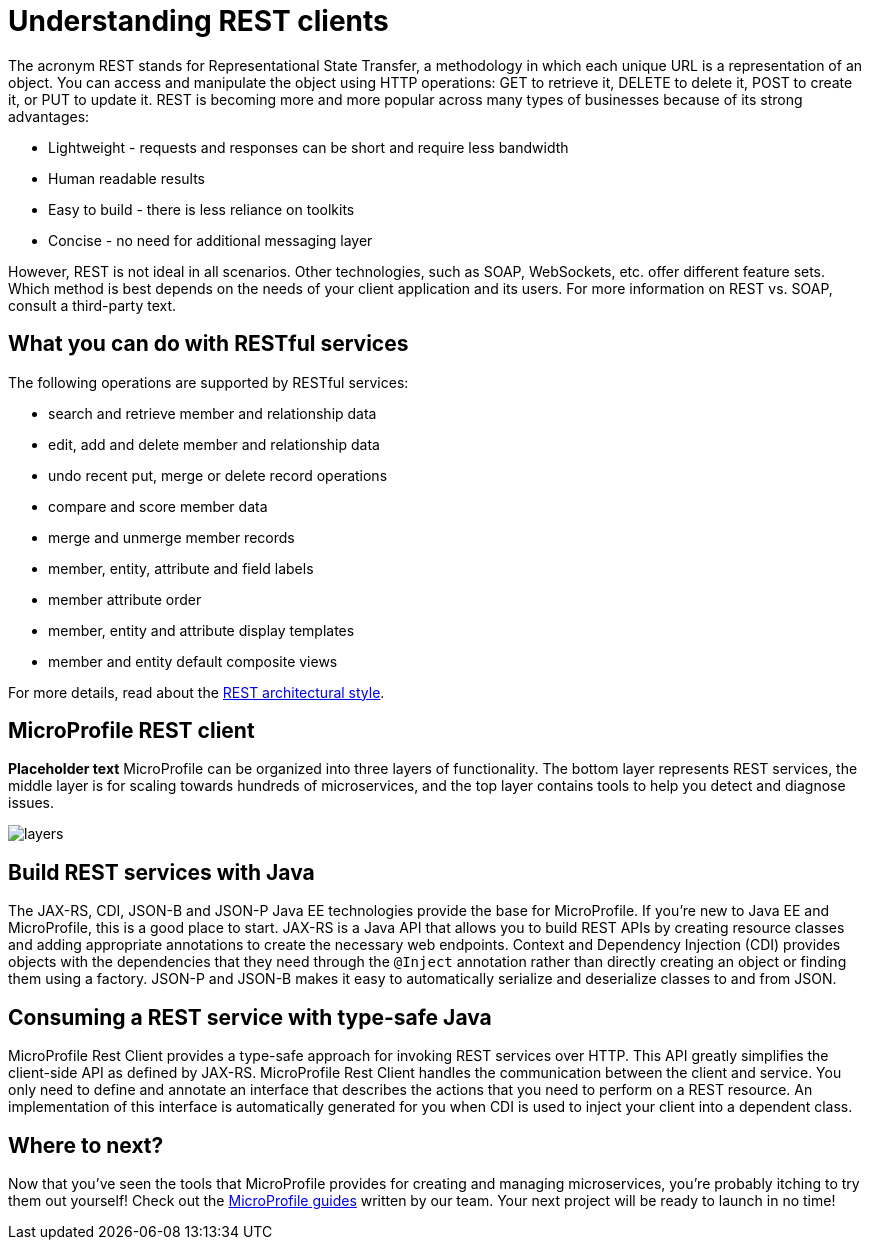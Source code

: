 :page-layout: intro
:page-description: Concept about RESTful services
:page-categories: REST
:page-permalink: /docs/concept/col_RESTclients.html
= Understanding REST clients

The acronym REST stands for Representational State Transfer, a methodology in which each unique URL is a representation of an object. You can access and manipulate the object using HTTP operations: GET to retrieve it, DELETE to delete it, POST to create it, or PUT to update it. REST is becoming more and more popular across many types of businesses because of its strong advantages:

* Lightweight - requests and responses can be short and require less bandwidth
* Human readable results
* Easy to build - there is less reliance on toolkits
* Concise - no need for additional messaging layer

However, REST is not ideal in all scenarios.  Other technologies, such as SOAP, WebSockets, etc. offer different feature sets. Which method is best depends on the needs of your client application and its users. For more information on REST vs. SOAP, consult a third-party text.

== What you can do with RESTful services

The following operations are supported by RESTful services:

* search and retrieve member and relationship data
* edit, add and delete member and relationship data
* undo recent put, merge or delete record operations
* compare and score member data
* merge and unmerge member records
* member, entity, attribute and field labels
* member attribute order
* member, entity and attribute display templates
* member and entity default composite views

For more details, read about the http://roy.gbiv.com/pubs/dissertation/rest_arch_style.htm[REST architectural style].

== MicroProfile REST client

*Placeholder text* MicroProfile can be organized into three layers of functionality. The bottom layer represents REST services, the middle layer is for scaling towards hundreds of microservices, and the top layer contains tools to help you detect and diagnose issues.

:!figure-caption:
image::/img/intro/layers.png[]


== Build REST services with Java

The JAX-RS, CDI, JSON-B and JSON-P Java EE technologies provide the base for MicroProfile. If you're new to Java EE and MicroProfile, this is a good place to start. JAX-RS is a Java API that allows you to build REST APIs by creating resource classes and adding appropriate annotations to create the necessary web endpoints. Context and Dependency Injection (CDI) provides objects with the dependencies that they need through the `@Inject` annotation rather than directly creating an object or finding them using a factory. JSON-P and JSON-B makes it easy to automatically serialize and deserialize classes to and from JSON.


== Consuming a REST service with type-safe Java
MicroProfile Rest Client provides a type-safe approach for invoking REST services over HTTP. This API greatly simplifies the client-side API as defined by JAX-RS. MicroProfile Rest Client handles the communication between the client and service. You only need to define and annotate an interface that describes the actions that you need to perform on a REST resource. An implementation of this interface is automatically generated for you when CDI is used to inject your client into a dependent class.

== Where to next?

Now that you’ve seen the tools that MicroProfile provides for creating and managing microservices, you’re probably itching to try them out yourself! Check out the https://openliberty.io/guides/?search=MicroProfile&key=tag[MicroProfile guides] written by our team. Your next project will be ready to launch in no time!

